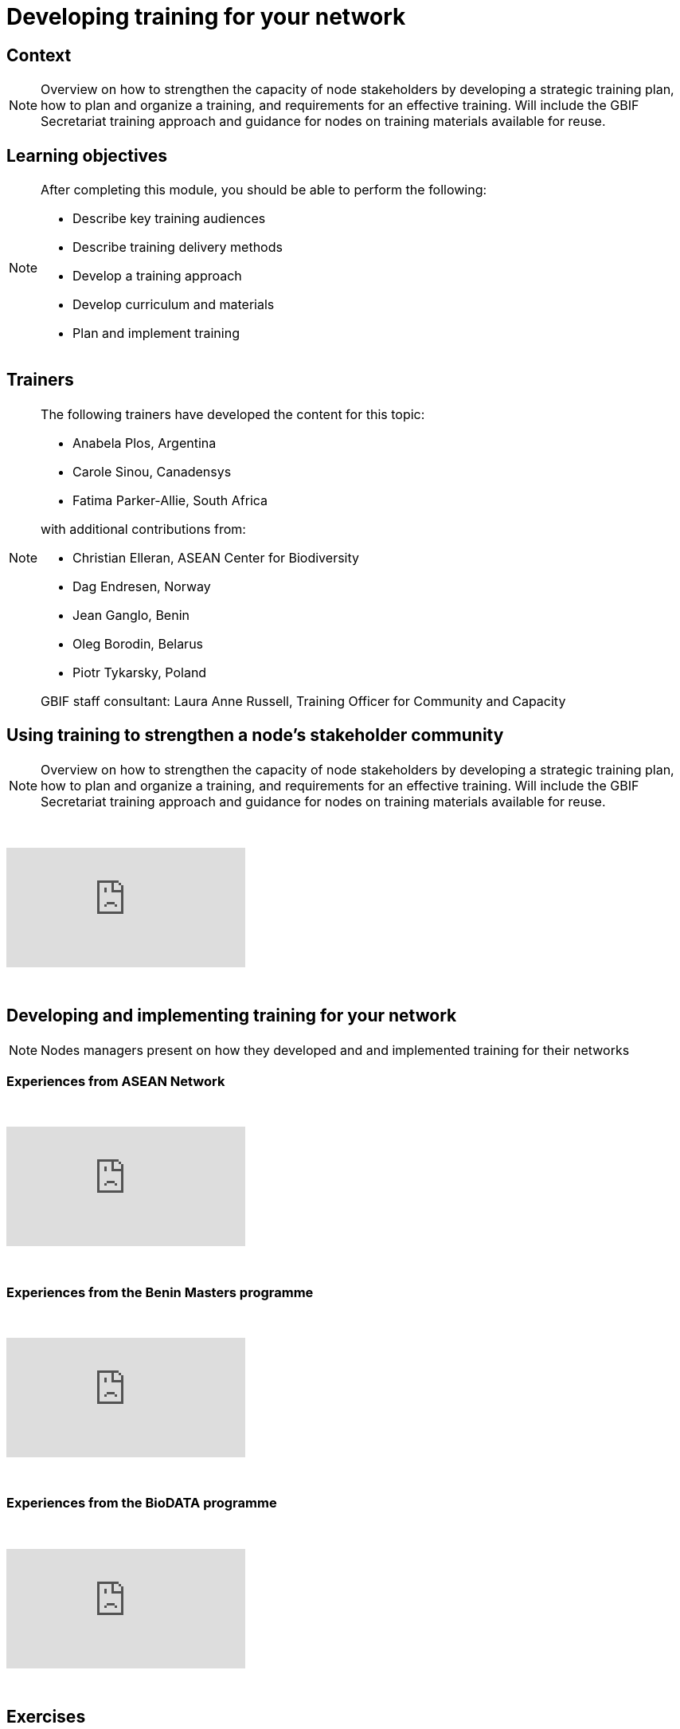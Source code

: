 = Developing training for your network

== Context

[NOTE.description]
====
Overview on how to strengthen the capacity of node stakeholders by developing a strategic training plan, how to plan and organize a training, and requirements for an effective training. Will include the GBIF Secretariat training approach and guidance for nodes on training materials available for reuse.
====

== Learning objectives

[NOTE.objectives]
====
After completing this module, you should be able to perform the following:

* Describe key training audiences
* Describe training delivery methods
* Develop a training approach
* Develop curriculum and materials
* Plan and implement training
====

== Trainers

[NOTE.trainers]
====
The following trainers have developed the content for this topic:

* Anabela Plos, Argentina
* Carole Sinou, Canadensys
* Fatima Parker-Allie, South Africa

with additional contributions from:

* Christian Elleran, ASEAN Center for Biodiversity
* Dag Endresen, Norway
* Jean Ganglo, Benin
* Oleg Borodin, Belarus
* Piotr Tykarsky, Poland

GBIF staff consultant: Laura Anne Russell, Training Officer for Community and Capacity
====

== Using training to strengthen a node's stakeholder community

[NOTE.presentation]
====
Overview on how to strengthen the capacity of node stakeholders by developing a strategic training plan, how to  plan and organize a training, and requirements for an effective training. Will include the GBIF Secretariat training  approach and guidance for nodes on training materials available for reuse.  
====

&nbsp;

++++
<div class="responsive-slides">
  <iframe src="https://docs.google.com/presentation/d/e/2PACX-1vQonV5a_hh4PxdJNzlarC4DO4y0KPUspy6TkX139jgidQhRwZp3RF30-UQ9P4zmjOtKQpr2KDBB0Rpx/embed?start=false&loop=false" frameborder="0" allowfullscreen="true"></iframe>
</div>
++++

&nbsp;

== Developing and implementing training for your network

[NOTE.presentation]
====
Nodes managers present on how they developed and and implemented training for their networks
====

=== Experiences from ASEAN Network

&nbsp;

++++
<div class="responsive-slides">
  <iframe src="https://docs.google.com/presentation/d/e/2PACX-1vTXB1JHlEtEM8rpYiWtNxLnucQ3VVpQ2bKwWG1P_UUUnh-hF_OcE-XTpB33NPa5hWJ0UmOFxzJ3iKr4/embed?start=false&loop=false" frameborder="0" allowfullscreen="true"></iframe>
</div>
++++

&nbsp;

=== Experiences from the Benin Masters programme

&nbsp;

++++
<div class="responsive-slides">
  <iframe src="https://docs.google.com/presentation/d/e/2PACX-1vTnL68wD0U50-Yd89kshpG95chla1PfQn_YtV9JWpx_zoGVnCONZYlzv4pidVbGwDlXK7-NC8Td75Nw/embed?start=false&loop=false" frameborder="0" allowfullscreen="true"></iframe>
</div>
++++

&nbsp;

=== Experiences from the BioDATA programme

&nbsp;

++++
<div class="responsive-slides">
  <iframe src="https://docs.google.com/presentation/d/e/2PACX-1vT4rgWaXRSN3hH580fgK2CQcV6yQzDlGkkYrmCzlx79cas6ZgYwprbuwvYwRJ6Bjq7Y5Fd38zJjh-6R/embed?start=false&loop=false" frameborder="0" allowfullscreen="true"></iframe>
</div>
++++

&nbsp;

== Exercises

=== Developing a training strategy exercise 

[NOTE.activity]
====
Individual and group activity to develop a training strategy. Consider in what ways you need to enhance your nodes community and where the priority falls in your overall strategic plan.
====

&nbsp;

++++
<div class="responsive-slides">
  <iframe src="https://docs.google.com/presentation/d/e/2PACX-1vS_2lkUg5Ft0F3mE18HHy8inc0lLreSCK4kf94YmxeR812WSWVPgEo3VcbDN7EgldgcVvh5Kpkcdv6M/embed?start=false&loop=false" frameborder="0" allowfullscreen="true"></iframe>
</div>
++++

&nbsp;

=== Developing and implementing training exercise

[NOTE.activity]
====
Group activity building on the previous exercise to develop and implement a training. Time will be allotted to determine all the practicalities and then to present to others for feedback.
====

&nbsp;

++++
<div class="responsive-slides">
  <iframe src="https://docs.google.com/presentation/d/e/2PACX-1vSqH5vmeX313PlsjU_EXcrfA5ww7IAoANTXvYK0Sus_vZ-d8qCSyxn7znzn3WP-CxctJb4eBvn1AK6c/embed?start=false&loop=false" frameborder="0" allowfullscreen="true"></iframe>
</div>
++++

&nbsp;
